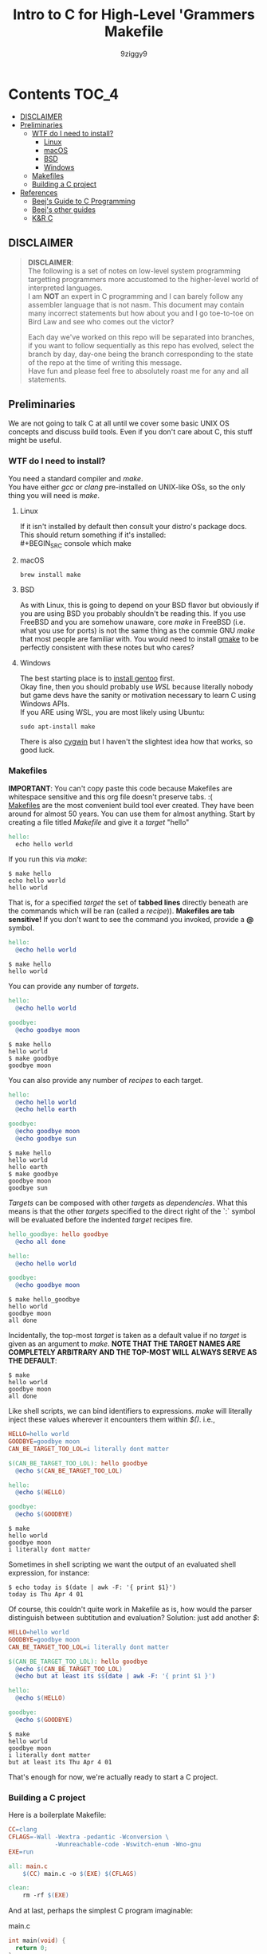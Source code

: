 #+TITLE: Intro to C for High-Level 'Grammers
#+AUTHOR: 9ziggy9
* Contents :TOC_4:
  - [[#disclaimer][DISCLAIMER]]
  - [[#preliminaries][Preliminaries]]
    - [[#wtf-do-i-need-to-install][WTF do I need to install?]]
      - [[#linux][Linux]]
      - [[#macos][macOS]]
      - [[#bsd][BSD]]
      - [[#windows][Windows]]
    - [[#makefiles][Makefiles]]
    - [[#building-a-c-project][Building a C project]]
  - [[#references][References]]
    - [[#beejs-guide-to-c-programming][Beej's Guide to C Programming]]
    - [[#beejs-other-guides][Beej's other guides]]
    - [[#kr-c][K&R C]]

** DISCLAIMER

#+BEGIN_QUOTE
*DISCLAIMER*:\\

The following is a set of notes on low-level system
programming targetting programmers more accustomed
to the higher-level world of interpreted languages.\\

I am *NOT* an expert in C programming and I can barely
follow any assembler language that is not nasm. This
document may contain many incorrect statements but how
about you and I go toe-to-toe on Bird Law and see who
comes out the victor?\\

#+HTML: <img src="./media/expert.gif" alt="lawyerings" />

Each day we've worked on this repo will be separated into
branches, if you want to follow sequentially as this repo
has evolved, select the branch by day, day-one being the
branch corresponding to the state of the repo at the time
of writing this message.\\

Have fun and please feel free to absolutely roast me for
any and all statements.\\
#+END_QUOTE

** Preliminaries
We are not going to talk C at all until we cover some basic
UNIX OS concepts and discuss build tools. Even if you don't
care about C, this stuff might be useful.
*** WTF do I need to install?
You need a standard compiler and /make/.\\

You have either /gcc/ or /clang/ pre-installed on UNIX-like OSs,
so the only thing you will need is /make/.\\

**** Linux
  If it isn't installed by default then consult your distro's
  package docs. This should return something if it's installed: \\
#+BEGIN_SRC console
which make
#+END_SRC

**** macOS
#+BEGIN_SRC console
brew install make
#+END_SRC

**** BSD
As with Linux, this is going to depend on your BSD flavor
but obviously if you are using BSD you probably shouldn't
be reading this. If you use FreeBSD and you are somehow
unaware, core /make/ in FreeBSD (i.e. what you use for ports)
is not the same thing as the commie GNU /make/
that most people are familiar with. You would need to install
[[https://www.freshports.org/devel/gmake/][gmake]] to be perfectly
consistent with these notes but who cares?
**** Windows
  The best starting place is to [[https://upload.wikimedia.org/wikipedia/commons/2/28/Richard_Stallman_at_LibrePlanet_2019.jpg][install gentoo]]
  first.\\

  Okay fine, then you should probably use [[WSL][WSL]] because
  literally nobody but game devs have the sanity or motivation
  necessary to learn C using Windows APIs.\\

  If you ARE using WSL, you are most likely using Ubuntu:
  #+BEGIN_SRC console
  sudo apt-install make
  #+END_SRC
  There is also [[https://www.cygwin.com/install.html][cygwin]] but I haven't
  the slightest idea how that works, so good luck.\\

*** Makefiles
*IMPORTANT*: You can't copy paste this code because Makefiles
are whitespace sensitive and this org file doesn't preserve
tabs. :( \\

[[https://en.wikipedia.org/wiki/Make_(software)][Makefiles]] are the most
convenient build tool ever created. They have been
around for almost 50 years. You can use them for almost
anything. Start by creating a file titled /Makefile/
and give it a /target/ "hello"
#+BEGIN_SRC makefile
hello:
  echo hello world
#+END_SRC
If you run this via /make/:
#+BEGIN_SRC console
$ make hello
echo hello world
hello world
#+END_SRC
That is, for a specified /target/ the set of *tabbed lines*
directly beneath are the commands which will be ran (called a /recipe/)).
*Makefiles are tab sensitive!*
If you don't want to see the command you invoked, provide
a *@* symbol.
#+BEGIN_SRC makefile
hello:
  @echo hello world
#+END_SRC
#+BEGIN_SRC console
$ make hello
hello world
#+END_SRC
You can provide any number of /targets/.
#+BEGIN_SRC makefile
hello:
  @echo hello world

goodbye:
  @echo goodbye moon
#+END_SRC
#+BEGIN_SRC console
$ make hello
hello world
$ make goodbye
goodbye moon
#+END_SRC
You can also provide any number of /recipes/ to each target.
#+BEGIN_SRC makefile
hello:
  @echo hello world
  @echo hello earth

goodbye:
  @echo goodbye moon
  @echo goodbye sun
#+END_SRC
#+BEGIN_SRC console
$ make hello
hello world
hello earth
$ make goodbye
goodbye moon
goodbye sun
#+END_SRC
/Targets/ can be composed with other /targets/ as /dependencies/.
What this means is that the other /targets/ specified to the 
direct right of the `:` symbol will be evaluated before the
indented /target/ recipes fire.
#+BEGIN_SRC makefile
hello_goodbye: hello goodbye
  @echo all done

hello:
  @echo hello world

goodbye:
  @echo goodbye moon
#+END_SRC
#+BEGIN_SRC console
$ make hello_goodbye
hello world
goodbye moon
all done
#+END_SRC
Incidentally, the top-most /target/ is taken as a default value
if no /target/ is given as an argument to /make/. *NOTE THAT THE*
*TARGET NAMES ARE COMPLETELY ARBITRARY AND THE TOP-MOST WILL*
*ALWAYS SERVE AS THE DEFAULT*:
#+BEGIN_SRC console
$ make
hello world
goodbye moon
all done
#+END_SRC
Like shell scripts, we can bind identifiers to expressions. /make/
will literally inject these values wherever it encounters them within
/$()/. i.e.,
#+BEGIN_SRC makefile
HELLO=hello world
GOODBYE=goodbye moon
CAN_BE_TARGET_TOO_LOL=i literally dont matter

$(CAN_BE_TARGET_TOO_LOL): hello goodbye
  @echo $(CAN_BE_TARGET_TOO_LOL)

hello:
  @echo $(HELLO)

goodbye:
  @echo $(GOODBYE)
#+END_SRC
#+BEGIN_SRC console
$ make
hello world
goodbye moon
i literally dont matter
#+END_SRC
Sometimes in shell scripting we want the output of an evaluated
shell expression, for instance:
#+BEGIN_SRC console
$ echo today is $(date | awk -F: '{ print $1}')
today is Thu Apr 4 01
#+END_SRC
Of course, this couldn't quite work in Makefile as is, how would
the parser distinguish between subtitution and evaluation? Solution:
just add another /$/:
#+BEGIN_SRC makefile
HELLO=hello world
GOODBYE=goodbye moon
CAN_BE_TARGET_TOO_LOL=i literally dont matter

$(CAN_BE_TARGET_TOO_LOL): hello goodbye
  @echo $(CAN_BE_TARGET_TOO_LOL)
  @echo but at least its $$(date | awk -F: '{ print $1 }')

hello:
  @echo $(HELLO)

goodbye:
  @echo $(GOODBYE)
#+END_SRC
#+BEGIN_SRC console
$ make
hello world
goodbye moon
i literally dont matter
but at least its Thu Apr 4 01
#+END_SRC
That's enough for now, we're actually ready to start a C project.
*** Building a C project

Here is a boilerplate Makefile:
#+Title: Makefile
#+BEGIN_SRC makefile
CC=clang
CFLAGS=-Wall -Wextra -pedantic -Wconversion \
			 -Wunreachable-code -Wswitch-enum -Wno-gnu
EXE=run

all: main.c
	$(CC) main.c -o $(EXE) $(CFLAGS)

clean:
	rm -rf $(EXE)
#+END_SRC

And at last, perhaps the simplest C program imaginable:
#+CAPTION: main.c
#+BEGIN_SRC c
int main(void) {
  return 0;
}
#+END_SRC

** References
There is an infinite supply of C programming resources
and I'll note a few here in order of what I feel is the
most helpful.\\
*** [[https://beej.us/guide/bgc/html/][Beej's Guide to C Programming]]
[[https://beej.us/guide/bgnet/html][Beej's Guide to Network Programming]]
is super famous but
this one is just as incredible in my opinion. I wish I had
been aware of thes guides' existence when I first started
writing C. Beej's writing style is incredibly easy to parse
and he has an incredible sense of what students of the C
language tend to struggle with. This guide can be read cover
to cover without any boredom or dullness arising.
*** [[https://beej.us/guide/][Beej's other guides]]
As I mentioned before, Beej's most famous guide is the
Network Programming one but I might as well link his page.
My dude has a way of explaing the things.

*** K&R C
Obviously...

